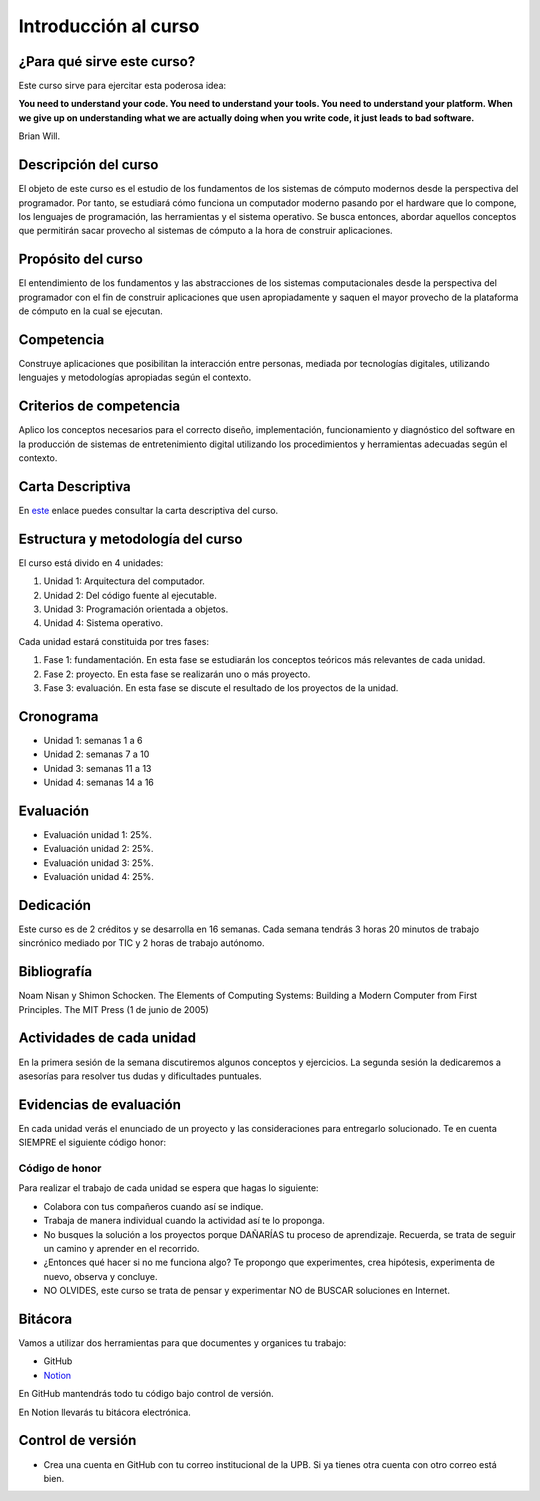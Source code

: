 Introducción al curso
=======================

¿Para qué sirve este curso?
-----------------------------

Este curso sirve para ejercitar esta poderosa idea:

**You need to understand your code.
You need to understand your tools.
You need to understand your platform.
When we give up on understanding what we are actually doing when you write
code, it just leads to bad software.**

Brian Will.

Descripción del curso
----------------------

El objeto de este curso es el estudio de los fundamentos de los sistemas de cómputo modernos desde la perspectiva del programador. 
Por tanto, se estudiará cómo funciona un computador moderno pasando por el hardware que lo compone, los lenguajes de programación, 
las herramientas y el sistema operativo. Se busca entonces, abordar aquellos conceptos que permitirán sacar provecho al sistemas 
de cómputo a la hora de construir aplicaciones.

Propósito del curso
---------------------

El entendimiento de los fundamentos y las abstracciones de los sistemas computacionales desde la perspectiva del programador con el 
fin de construir aplicaciones que usen apropiadamente y saquen el mayor provecho de la plataforma de cómputo en la cual se ejecutan.

Competencia
------------

Construye aplicaciones que posibilitan la interacción entre personas, mediada por tecnologías digitales, utilizando lenguajes y 
metodologías apropiadas según el contexto.

Criterios de competencia
---------------------------

Aplico los conceptos necesarios para el correcto diseño, implementación, funcionamiento y diagnóstico del software en la producción 
de sistemas de entretenimiento digital utilizando los procedimientos y herramientas adecuadas según el contexto.

Carta Descriptiva
-------------------

En `este <https://drive.google.com/file/d/1PL4qBnIoSF9ouQGUoocduUrqU-KSoOIo/view?usp=sharing>`__ enlace puedes consultar la carta 
descriptiva del curso.

Estructura y metodología del curso
-----------------------------------

El curso está divido en 4 unidades:

#. Unidad 1: Arquitectura del computador.
#. Unidad 2: Del código fuente al ejecutable.
#. Unidad 3: Programación orientada a objetos.
#. Unidad 4: Sistema operativo.

Cada unidad estará constituida por tres fases:

#. Fase 1: fundamentación. En esta fase se estudiarán los conceptos teóricos más relevantes de
   cada unidad.
#. Fase 2: proyecto. En esta fase se realizarán uno o más proyecto.
#. Fase 3: evaluación. En esta fase se discute el resultado de los proyectos de la unidad.

Cronograma
------------

* Unidad 1: semanas 1 a 6
* Unidad 2: semanas 7 a 10
* Unidad 3: semanas 11 a 13
* Unidad 4: semanas 14 a 16

Evaluación
-----------

* Evaluación unidad 1: 25%.  
* Evaluación unidad 2: 25%. 
* Evaluación unidad 3: 25%.
* Evaluación unidad 4: 25%. 

Dedicación
-----------

Este curso es de 2 créditos y se desarrolla en 16 semanas. Cada semana tendrás
3 horas 20 minutos de trabajo sincrónico mediado por TIC y 2 horas de trabajo autónomo.

Bibliografía
-------------

Noam Nisan y Shimon Schocken. The Elements of Computing Systems: Building a Modern
Computer from First Principles. The MIT Press (1 de junio de 2005)	

Actividades de cada unidad
----------------------------

En la primera sesión de la semana discutiremos algunos conceptos y ejercicios.
La segunda sesión la dedicaremos a asesorías para resolver tus dudas y dificultades 
puntuales.

Evidencias de evaluación
-------------------------

En cada unidad verás el enunciado de un proyecto y las consideraciones para 
entregarlo solucionado. Te en cuenta SIEMPRE el siguiente código honor:


Código de honor
^^^^^^^^^^^^^^^^

Para realizar el trabajo de cada unidad se espera que hagas lo siguiente:

* Colabora con tus compañeros cuando así se indique.
* Trabaja de manera individual cuando la actividad así te lo
  proponga.
* No busques la solución a los proyectos porque DAÑARÍAS tu
  proceso de aprendizaje. Recuerda, se trata de seguir un camino
  y aprender en el recorrido.
* ¿Entonces qué hacer si no me funciona algo? Te propongo que
  experimentes, crea hipótesis, experimenta de nuevo, observa y concluye.
* NO OLVIDES, este curso se trata de pensar y experimentar NO de
  BUSCAR soluciones en Internet.

Bitácora  
------------------------------

Vamos a utilizar dos herramientas para que documentes y organices tu trabajo:

* GitHub
* `Notion <https://www.notion.so>`__

En GitHub mantendrás todo tu código bajo control de versión.

En Notion llevarás tu bitácora electrónica.

Control de versión
--------------------

* Crea una cuenta en GitHub con tu correo institucional de la UPB. Si ya tienes otra cuenta 
  con otro correo está bien.